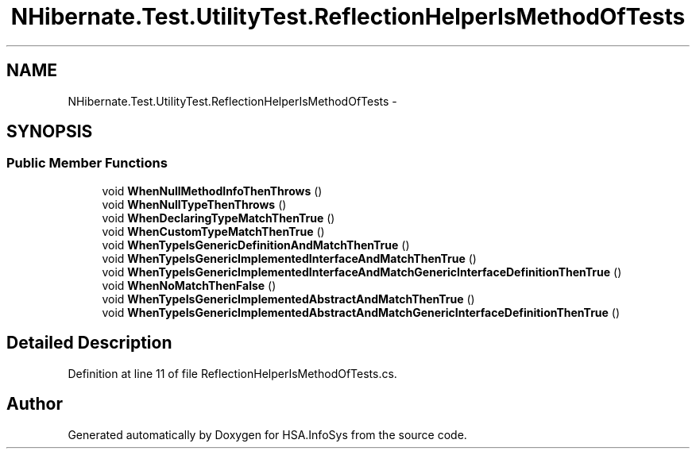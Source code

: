 .TH "NHibernate.Test.UtilityTest.ReflectionHelperIsMethodOfTests" 3 "Fri Jul 5 2013" "Version 1.0" "HSA.InfoSys" \" -*- nroff -*-
.ad l
.nh
.SH NAME
NHibernate.Test.UtilityTest.ReflectionHelperIsMethodOfTests \- 
.SH SYNOPSIS
.br
.PP
.SS "Public Member Functions"

.in +1c
.ti -1c
.RI "void \fBWhenNullMethodInfoThenThrows\fP ()"
.br
.ti -1c
.RI "void \fBWhenNullTypeThenThrows\fP ()"
.br
.ti -1c
.RI "void \fBWhenDeclaringTypeMatchThenTrue\fP ()"
.br
.ti -1c
.RI "void \fBWhenCustomTypeMatchThenTrue\fP ()"
.br
.ti -1c
.RI "void \fBWhenTypeIsGenericDefinitionAndMatchThenTrue\fP ()"
.br
.ti -1c
.RI "void \fBWhenTypeIsGenericImplementedInterfaceAndMatchThenTrue\fP ()"
.br
.ti -1c
.RI "void \fBWhenTypeIsGenericImplementedInterfaceAndMatchGenericInterfaceDefinitionThenTrue\fP ()"
.br
.ti -1c
.RI "void \fBWhenNoMatchThenFalse\fP ()"
.br
.ti -1c
.RI "void \fBWhenTypeIsGenericImplementedAbstractAndMatchThenTrue\fP ()"
.br
.ti -1c
.RI "void \fBWhenTypeIsGenericImplementedAbstractAndMatchGenericInterfaceDefinitionThenTrue\fP ()"
.br
.in -1c
.SH "Detailed Description"
.PP 
Definition at line 11 of file ReflectionHelperIsMethodOfTests\&.cs\&.

.SH "Author"
.PP 
Generated automatically by Doxygen for HSA\&.InfoSys from the source code\&.
